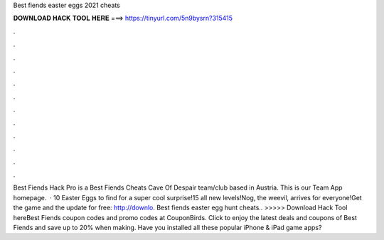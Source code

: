 Best fiends easter eggs 2021 cheats

𝐃𝐎𝐖𝐍𝐋𝐎𝐀𝐃 𝐇𝐀𝐂𝐊 𝐓𝐎𝐎𝐋 𝐇𝐄𝐑𝐄 ===> https://tinyurl.com/5n9bysrn?315415

.

.

.

.

.

.

.

.

.

.

.

.

Best Fiends Hack Pro is a Best Fiends Cheats Cave Of Despair team/club based in Austria. This is our Team App homepage.  · 10 Easter Eggs to find for a super cool surprise!15 all new levels!Nog, the weevil, arrives for everyone!Get the game and the update for free: http://downlo. Best fiends easter egg hunt cheats.. >>>>> Download Hack Tool hereBest Fiends coupon codes and promo codes at CouponBirds. Click to enjoy the latest deals and coupons of Best Fiends and save up to 20% when making. Have you installed all these popular iPhone & iPad game apps?